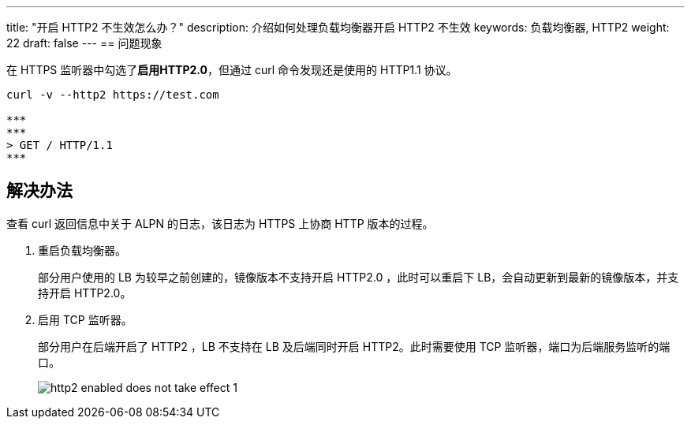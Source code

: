 ---
title: "开启 HTTP2 不生效怎么办？"
description: 介绍如何处理负载均衡器开启 HTTP2 不生效
keywords: 负载均衡器, HTTP2 
weight: 22
draft: false
---
== 问题现象

在 HTTPS 监听器中勾选了**启用HTTP2.0**，但通过 curl 命令发现还是使用的 HTTP1.1 协议。

[source,shell]
----
curl -v --http2 https://test.com

***
***
> GET / HTTP/1.1
***
----

== 解决办法

查看 curl 返回信息中关于 ALPN 的日志，该日志为 HTTPS 上协商 HTTP 版本的过程。

. 重启负载均衡器。
+
部分用户使用的 LB 为较早之前创建的，镜像版本不支持开启 HTTP2.0 ，此时可以重启下 LB，会自动更新到最新的镜像版本，并支持开启 HTTP2.0。

. 启用 TCP 监听器。
+
部分用户在后端开启了 HTTP2 ，LB 不支持在 LB 及后端同时开启 HTTP2。此时需要使用 TCP 监听器，端口为后端服务监听的端口。
+
image::/images/cloud_service/network/lb/http2_enabled_does_not_take_effect_1.png[]

